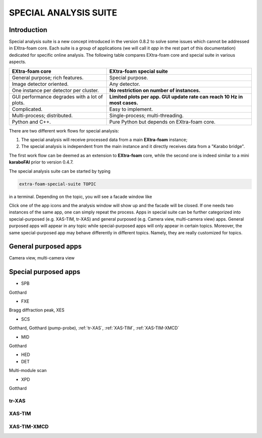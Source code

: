 SPECIAL ANALYSIS SUITE
======================

Introduction
------------

Special analysis suite is a new concept introduced in the version 0.8.2 to solve some issues which cannot
be addressed in EXtra-foam core. Each suite is a group of applications (we will call it *app* in the rest
part of this documentation) dedicated for specific online analysis. The following table compares
EXtra-foam core and special suite in various aspects.

+------------------------------------------------+--------------------------------------------------+
| EXtra-foam core                                | EXtra-foam special suite                         |
+================================================+==================================================+
| General purpose; rich features.                | Special purpose.                                 |
+------------------------------------------------+--------------------------------------------------+
| Image detector oriented.                       | Any detector.                                    |
+------------------------------------------------+--------------------------------------------------+
| One instance per detector per cluster.         | **No restriction on number of instances.**       |
+------------------------------------------------+--------------------------------------------------+
| GUI performance degrades with a lot of plots.  | **Limited plots per app. GUI update rate can**   |
|                                                | **reach 10 Hz in most cases.**                   |
+------------------------------------------------+--------------------------------------------------+
| Complicated.                                   | Easy to implement.                               |
+------------------------------------------------+--------------------------------------------------+
| Multi-process; distributed.                    | Single-process; multi-threading.                 |
+------------------------------------------------+--------------------------------------------------+
| Python and C++.                                | Pure Python but depends on EXtra-foam core.      |
+------------------------------------------------+--------------------------------------------------+

There are two different work flows for special analysis:

1. The special analysis will receive processed data from a main **EXtra-foam** instance;
2. The special analysis is independent from the main instance and it directly receives
   data from a "Karabo bridge".

The first work flow can be deemed as an extension to **EXtra-foam** core, while the second one
is indeed similar to a mini **karaboFAI** prior to version 0.4.7.

The special analysis suite can be started by typing

.. code-block:: bash

    extra-foam-special-suite TOPIC

in a terminal. Depending on the topic, you will see a facade window like

.. image:: images/special_suite_facade_scs.png

Click one of the app icons and the analysis window will show up and the facade will be
closed. If one needs two instances of the same app, one can simply repeat the process.
Apps in special suite can be further categorized into special-purposed (e.g.
XAS-TIM, tr-XAS) and general purposed (e.g. Camera view, multi-camera view) apps. General
purposed apps will appear in any topic while special-purposed apps will only appear in
certain topics. Moreover, the same special-purposed app may behave differently in
different topics. Namely, they are really customized for topics.

General purposed apps
---------------------

Camera view, multi-camera view


Special purposed apps
---------------------

- SPB

Gotthard

- FXE

Bragg diffraction peak, XES

- SCS

Gotthard, Gotthard (pump-probe), :ref:`tr-XAS`, :ref:`XAS-TIM`, :ref:`XAS-TIM-XMCD`

- MID

Gotthard

- HED

- DET

Multi-module scan

- XPD

Gotthard


.. _tr-XAS:

tr-XAS
""""""

.. image:: images/special_suite_tr_xas.png
   :width: 800


.. _XAS-TIM:

XAS-TIM
"""""""

.. image:: images/special_suite_xas_tim.png
   :width: 800


.. _XAS-TIM-XMCD:

XAS-TIM-XMCD
""""""""""""

.. image:: images/special_suite_xas_tim_xmcd.png
   :width: 800
